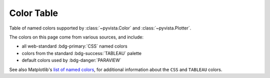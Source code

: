 .. _color_table:

Color Table
===========

Table of named colors supported by :class:`~pyvista.Color` and :class:`~pyvista.Plotter`.

The colors on this page come from various sources, and include:

- all web-standard :bdg-primary:`CSS` named colors
- colors from the standard :bdg-success:`TABLEAU` palette
- default colors used by :bdg-danger:`PARAVIEW`

See also Matplotlib's `list of named colors <https://matplotlib.org/stable/gallery/color/named_colors.html>`_,
for additional information about the ``CSS`` and ``TABLEAU`` colors.

.. dropdown:: Colors Sorted by Name

    .. include:: /api/utilities/color_table/color_table.rst

.. dropdown:: Colors Sorted by Hue, Saturation, and Value

    .. include:: /api/utilities/color_table/color_table_sorted.rst

